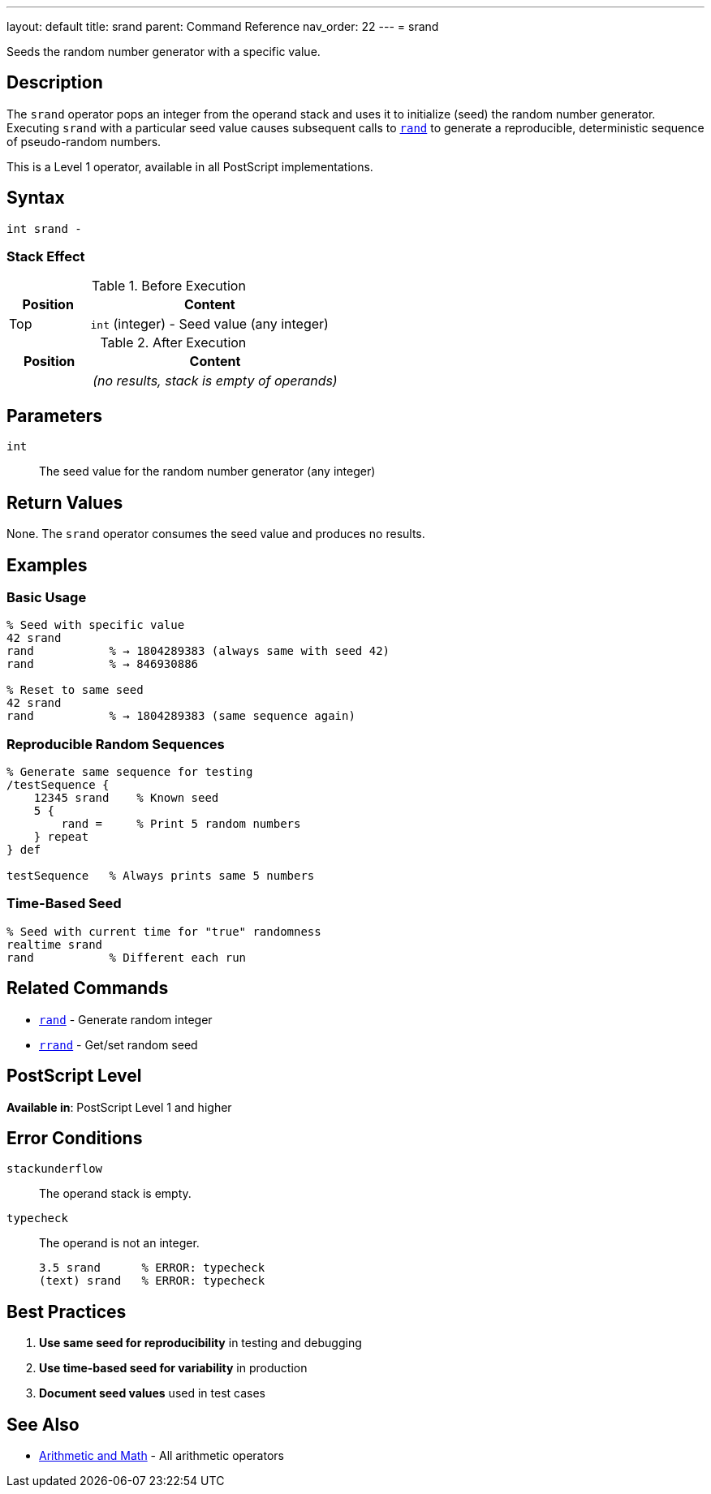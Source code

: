 ---
layout: default
title: srand
parent: Command Reference
nav_order: 22
---
= srand

Seeds the random number generator with a specific value.

== Description

The `srand` operator pops an integer from the operand stack and uses it to initialize (seed) the random number generator. Executing `srand` with a particular seed value causes subsequent calls to link:/docs/commands/references/rand/[`rand`] to generate a reproducible, deterministic sequence of pseudo-random numbers.

This is a Level 1 operator, available in all PostScript implementations.

== Syntax

[source,postscript]
----
int srand -
----

=== Stack Effect

.Before Execution
[cols="1,3"]
|===
|Position |Content

|Top
|`int` (integer) - Seed value (any integer)
|===

.After Execution
[cols="1,3"]
|===
|Position |Content

|
|_(no results, stack is empty of operands)_
|===

== Parameters

`int`:: The seed value for the random number generator (any integer)

== Return Values

None. The `srand` operator consumes the seed value and produces no results.

== Examples

=== Basic Usage

[source,postscript]
----
% Seed with specific value
42 srand
rand           % → 1804289383 (always same with seed 42)
rand           % → 846930886

% Reset to same seed
42 srand
rand           % → 1804289383 (same sequence again)
----

=== Reproducible Random Sequences

[source,postscript]
----
% Generate same sequence for testing
/testSequence {
    12345 srand    % Known seed
    5 {
        rand =     % Print 5 random numbers
    } repeat
} def

testSequence   % Always prints same 5 numbers
----

=== Time-Based Seed

[source,postscript]
----
% Seed with current time for "true" randomness
realtime srand
rand           % Different each run
----

== Related Commands

* link:/docs/commands/references/rand/[`rand`] - Generate random integer
* link:/docs/commands/references/rrand/[`rrand`] - Get/set random seed

== PostScript Level

*Available in*: PostScript Level 1 and higher

== Error Conditions

`stackunderflow`::
The operand stack is empty.

`typecheck`::
The operand is not an integer.
+
[source,postscript]
----
3.5 srand      % ERROR: typecheck
(text) srand   % ERROR: typecheck
----

== Best Practices

1. **Use same seed for reproducibility** in testing and debugging
2. **Use time-based seed for variability** in production
3. **Document seed values** used in test cases

== See Also

* link:/docs/commands/references/[Arithmetic and Math] - All arithmetic operators